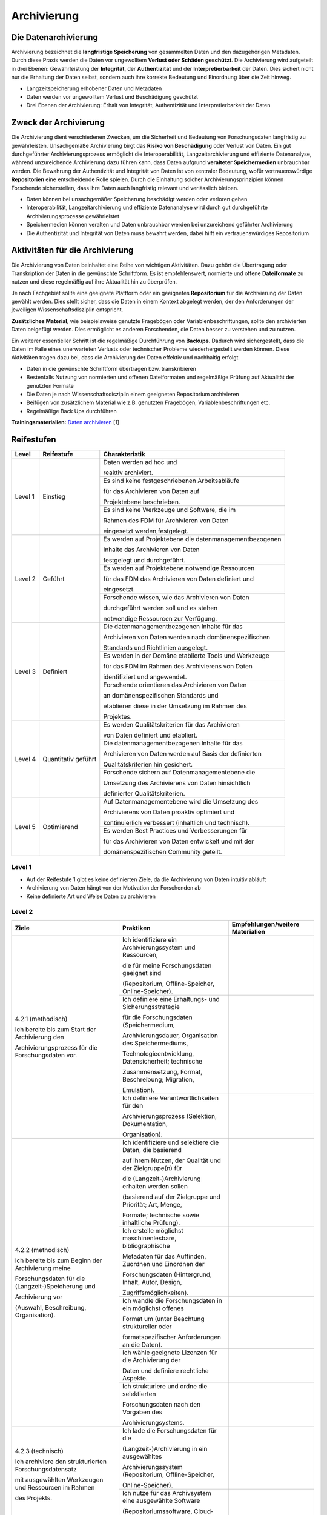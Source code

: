 .. _Archivierung:

###############
Archivierung
###############

*************************
Die Datenarchivierung
*************************

Archivierung bezeichnet die **langfristige Speicherung** von gesammelten Daten und den dazugehörigen Metadaten. Durch diese Praxis werden die Daten vor ungewolltem **Verlust oder Schäden geschützt**. Die Archivierung wird aufgeteilt in drei Ebenen: Gewährleistung der **Integrität**, der **Authentizität** und der **Interpretierbarkeit** der Daten. Dies sichert nicht nur die Erhaltung der Daten selbst, sondern auch ihre korrekte Bedeutung und Einordnung über die Zeit hinweg.

* Langzeitspeicherung erhobener Daten und Metadaten
* Daten werden vor ungewolltem Verlust und Beschädigung geschützt
* Drei Ebenen der Archivierung: Erhalt von Integrität, Authentizität und Interpretierbarkeit der Daten



*************************
Zweck der Archivierung
*************************

Die Archivierung dient verschiedenen Zwecken, um die Sicherheit und Bedeutung von Forschungsdaten langfristig zu gewährleisten. Unsachgemäße Archivierung birgt das **Risiko von Beschädigung** oder Verlust von Daten. Ein gut durchgeführter Archivierungsprozess ermöglicht die Interoperabilität, Langzeitarchivierung und effiziente Datenanalyse, während unzureichende Archivierung dazu führen kann, dass Daten aufgrund **veralteter Speichermedien** unbrauchbar werden. Die Bewahrung der Authentizität und Integrität von Daten ist von zentraler Bedeutung, wofür vertrauenswürdige **Repositorien** eine entscheidende Rolle spielen. Durch die Einhaltung solcher Archivierungsprinzipien können Forschende sicherstellen, dass ihre Daten auch langfristig relevant und verlässlich bleiben.

* Daten können bei unsachgemäßer Speicherung beschädigt werden oder verloren gehen 
* Interoperabilität, Langzeitarchivierung und effiziente Datenanalyse wird durch gut durchgeführte Archivierungsprozesse gewährleistet
* Speichermedien können veralten und Daten unbrauchbar werden bei unzureichend geführter Archivierung
* Die Authentizität und Integrität von Daten muss bewahrt werden, dabei hilft ein vertrauenswürdiges Repositorium

*******************************
Aktivitäten für die Archivierung
*******************************

Die Archivierung von Daten beinhaltet eine Reihe von wichtigen Aktivitäten. Dazu gehört die Übertragung oder Transkription der Daten in die gewünschte Schriftform. Es ist empfehlenswert, normierte und offene **Dateiformate** zu nutzen und diese regelmäßig auf ihre Aktualität hin zu überprüfen.

Je nach Fachgebiet sollte eine geeignete Plattform oder ein geeignetes **Repositorium** für die Archivierung der Daten gewählt werden. Dies stellt sicher, dass die Daten in einem Kontext abgelegt werden, der den Anforderungen der jeweiligen Wissenschaftsdisziplin entspricht.

**Zusätzliches Material**, wie beispielsweise genutzte Fragebögen oder Variablenbeschriftungen, sollte den archivierten Daten beigefügt werden. Dies ermöglicht es anderen Forschenden, die Daten besser zu verstehen und zu nutzen.

Ein weiterer essentieller Schritt ist die regelmäßige Durchführung von **Backups**. Dadurch wird sichergestellt, dass die Daten im Falle eines unerwarteten Verlusts oder technischer Probleme wiederhergestellt werden können. Diese Aktivitäten tragen dazu bei, dass die Archivierung der Daten effektiv und nachhaltig erfolgt.

* Daten in die gewünschte Schriftform übertragen bzw. transkribieren
* Bestenfalls Nutzung von normierten und offenen Dateiformaten und regelmäßige Prüfung auf Aktualität der genutzten Formate
* Die Daten je nach Wissenschaftsdisziplin einem geeigneten Repositorium archivieren
* Beifügen von zusätzlichem Material wie z.B. genutzten Fragebögen, Variablenbeschriftungen etc.
* Regelmäßige Back Ups durchführen

**Trainingsmaterialien:** `Daten archivieren <https://nfdi4ing.pages.rwth-aachen.de/education/education-pages/dlc-datalifecycle/html_slides/dlc5.html#/>`_ [1]

************
Reifestufen
************
+-------------------------------------------------------+----------------------------------------------------------+---------------------------------------------------------+
| Level                                                 | Reifestufe                                               | Charakteristik                                          |
+=======================================================+==========================================================+=========================================================+
| Level 1                                               | Einstieg                                                 | Daten werden ad hoc und                                 |
|                                                       |                                                          |                                                         |
|                                                       |                                                          | reaktiv archiviert.                                     |
|                                                       |                                                          +---------------------------------------------------------+
|                                                       |                                                          | Es sind keine festgeschriebenen Arbeitsabläufe          |
|                                                       |                                                          |                                                         |
|                                                       |                                                          | für das Archivieren von Daten auf                       |
|                                                       |                                                          |                                                         |
|                                                       |                                                          | Projektebene beschrieben.                               |
|                                                       |                                                          +---------------------------------------------------------+
|                                                       |                                                          | Es sind keine Werkzeuge und Software, die im            |
|                                                       |                                                          |                                                         |
|                                                       |                                                          | Rahmen des FDM für Archivieren von Daten                |
|                                                       |                                                          |                                                         |
|                                                       |                                                          | eingesetzt werden,festgelegt.                           |
+-------------------------------------------------------+----------------------------------------------------------+---------------------------------------------------------+
| Level 2                                               | Geführt                                                  | Es werden auf Projektebene die datenmanagementbezogenen |
|                                                       |                                                          |                                                         |
|                                                       |                                                          | Inhalte das Archivieren von Daten                       |
|                                                       |                                                          |                                                         |
|                                                       |                                                          | festgelegt und durchgeführt.                            |
|                                                       |                                                          +---------------------------------------------------------+
|                                                       |                                                          | Es werden auf Projektebene notwendige Ressourcen        |
|                                                       |                                                          |                                                         |
|                                                       |                                                          | für das FDM das Archivieren von Daten definiert und     |
|                                                       |                                                          |                                                         |
|                                                       |                                                          | eingesetzt.                                             |
|                                                       |                                                          +---------------------------------------------------------+
|                                                       |                                                          | Forschende wissen, wie das Archivieren von Daten        |
|                                                       |                                                          |                                                         |
|                                                       |                                                          | durchgeführt werden soll und es stehen                  |
|                                                       |                                                          |                                                         |
|                                                       |                                                          | notwendige Ressourcen zur Verfügung.                    |
+-------------------------------------------------------+----------------------------------------------------------+---------------------------------------------------------+
| Level 3                                               | Definiert                                                | Die datenmanagementbezogenen Inhalte für das            |
|                                                       |                                                          |                                                         |
|                                                       |                                                          | Archivieren von Daten werden nach domänenspezifischen   |
|                                                       |                                                          |                                                         |
|                                                       |                                                          | Standards und Richtlinien ausgelegt.                    |
|                                                       |                                                          +---------------------------------------------------------+
|                                                       |                                                          | Es werden in der Domäne etablierte Tools und Werkzeuge  |
|                                                       |                                                          |                                                         |
|                                                       |                                                          | für das FDM im Rahmen des Archivierens von Daten        |
|                                                       |                                                          |                                                         |
|                                                       |                                                          | identifiziert und angewendet.                           |
|                                                       |                                                          +---------------------------------------------------------+
|                                                       |                                                          | Forschende orientieren das Archivieren von Daten        |
|                                                       |                                                          |                                                         |
|                                                       |                                                          | an domänenspezifischen Standards und                    |
|                                                       |                                                          |                                                         |
|                                                       |                                                          | etablieren diese in der Umsetzung im Rahmen des         |
|                                                       |                                                          |                                                         |
|                                                       |                                                          | Projektes.                                              |
+-------------------------------------------------------+----------------------------------------------------------+---------------------------------------------------------+
| Level 4                                               | Quantitativ geführt                                      | Es werden Qualitätskriterien für das Archivieren        |
|                                                       |                                                          |                                                         |
|                                                       |                                                          | von Daten definiert und etabliert.                      |
|                                                       |                                                          +---------------------------------------------------------+
|                                                       |                                                          | Die datenmanagementbezogenen Inhalte für das            |
|                                                       |                                                          |                                                         |
|                                                       |                                                          | Archivieren von Daten werden auf Basis der definierten  |
|                                                       |                                                          |                                                         |
|                                                       |                                                          | Qualitätskriterien hin gesichert.                       |
|                                                       |                                                          +---------------------------------------------------------+
|                                                       |                                                          | Forschende sichern auf Datenmanagementebene die         |
|                                                       |                                                          |                                                         |
|                                                       |                                                          | Umsetzung des Archivierens von Daten hinsichtlich       |
|                                                       |                                                          |                                                         |
|                                                       |                                                          | definierter Qualitätskriterien.                         |
+-------------------------------------------------------+----------------------------------------------------------+---------------------------------------------------------+
| Level 5                                               | Optimierend                                              | Auf Datenmanagementebene wird die Umsetzung des         |
|                                                       |                                                          |                                                         |
|                                                       |                                                          | Archivierens von Daten proaktiv optimiert und           |
|                                                       |                                                          |                                                         |
|                                                       |                                                          | kontinuierlich verbessert (inhaltlich und technisch).   |
|                                                       |                                                          +---------------------------------------------------------+
|                                                       |                                                          | Es werden Best Practices und Verbesserungen für         |
|                                                       |                                                          |                                                         |
|                                                       |                                                          | für das Archivieren von Daten entwickelt und mit der    |
|                                                       |                                                          |                                                         |
|                                                       |                                                          | domänenspezifischen Community geteilt.                  |
+-------------------------------------------------------+----------------------------------------------------------+---------------------------------------------------------+


=========
Level 1
=========
* Auf der Reifestufe 1 gibt es keine definierten Ziele, da die Archivierung von Daten intuitiv abläuft
* Archivierung von Daten hängt von der Motivation der Forschenden ab
* Keine definierte Art und Weise Daten zu archivieren

=========
Level 2 
=========

+-------------------------------------------------------+----------------------------------------------------------+-----------------------------------------------------------------------------------------------------------------------------------------------+
| Ziele                                                 | Praktiken                                                | Empfehlungen/weitere Materialien                                                                                                              |
+=======================================================+==========================================================+===============================================================================================================================================+
| 4.2.1 (methodisch)                                    | Ich identifiziere ein Archivierungssystem und Ressourcen,|                                                                                                                                               |
|                                                       |                                                          |                                                                                                                                               |
|                                                       | die für meine Forschungsdaten geeignet sind              |                                                                                                                                               |
|                                                       |                                                          |                                                                                                                                               |
| Ich bereite bis zum Start der Archivierung den        | (Repositorium, Offline-Speicher, Online-Speicher).       |                                                                                                                                               |
|                                                       |                                                          |                                                                                                                                               |
| Archivierungsprozess für die Forschungsdaten vor.     |                                                          |                                                                                                                                               |
|                                                       |                                                          |                                                                                                                                               |
|                                                       +----------------------------------------------------------+-----------------------------------------------------------------------------------------------------------------------------------------------+
|                                                       | Ich definiere eine Erhaltungs- und Sicherungsstrategie   |                                                                                                                                               |
|                                                       |                                                          |                                                                                                                                               |
|                                                       | für die Forschungsdaten (Speichermedium,                 |                                                                                                                                               |
|                                                       |                                                          |                                                                                                                                               |
|                                                       | Archivierungsdauer, Organisation des Speichermediums,    |                                                                                                                                               |
|                                                       |                                                          |                                                                                                                                               |
|                                                       | Technologieentwicklung, Datensicherheit; technische      |                                                                                                                                               |
|                                                       |                                                          |                                                                                                                                               |
|                                                       | Zusammensetzung, Format, Beschreibung; Migration,        |                                                                                                                                               |
|                                                       |                                                          |                                                                                                                                               |
|                                                       | Emulation).                                              |                                                                                                                                               |
|                                                       +----------------------------------------------------------+-----------------------------------------------------------------------------------------------------------------------------------------------+
|                                                       | Ich definiere Verantwortlichkeiten für den               |                                                                                                                                               |
|                                                       |                                                          |                                                                                                                                               |
|                                                       | Archivierungsprozess (Selektion, Dokumentation,          |                                                                                                                                               |
|                                                       |                                                          |                                                                                                                                               |
|                                                       | Organisation).                                           |                                                                                                                                               |
|                                                       |                                                          |                                                                                                                                               |
+-------------------------------------------------------+----------------------------------------------------------+-----------------------------------------------------------------------------------------------------------------------------------------------+
| 4.2.2 (methodisch)                                    | Ich identifiziere und selektiere die Daten, die basierend|                                                                                                                                               |
|                                                       |                                                          |                                                                                                                                               |
|                                                       | auf ihrem Nutzen, der Qualität und der Zielgruppe(n) für |                                                                                                                                               |
|                                                       |                                                          |                                                                                                                                               |
| Ich bereite bis zum Beginn der Archivierung meine     | die (Langzeit-)Archivierung erhalten werden sollen       |                                                                                                                                               |
|                                                       |                                                          |                                                                                                                                               |
| Forschungsdaten für die (Langzeit-)Speicherung und    | (basierend auf der Zielgruppe und Priorität; Art, Menge, |                                                                                                                                               |
|                                                       |                                                          |                                                                                                                                               |
| Archivierung vor                                      | Formate; technische sowie inhaltliche Prüfung).          |                                                                                                                                               |
|                                                       |                                                          |                                                                                                                                               |
| (Auswahl, Beschreibung, Organisation).                +----------------------------------------------------------+-----------------------------------------------------------------------------------------------------------------------------------------------+
|                                                       | Ich erstelle möglichst maschinenlesbare, bibliographische|                                                                                                                                               |
|                                                       |                                                          |                                                                                                                                               |
|                                                       | Metadaten für das Auffinden, Zuordnen und Einordnen der  |                                                                                                                                               |
|                                                       |                                                          |                                                                                                                                               |
|                                                       | Forschungsdaten (Hintergrund, Inhalt, Autor, Design,     |                                                                                                                                               |
|                                                       |                                                          |                                                                                                                                               |
|                                                       | Zugriffsmöglichkeiten).                                  |                                                                                                                                               |
|                                                       |                                                          |                                                                                                                                               |
|                                                       +----------------------------------------------------------+-----------------------------------------------------------------------------------------------------------------------------------------------+
|                                                       | Ich wandle die Forschungsdaten in ein möglichst offenes  |                                                                                                                                               |
|                                                       |                                                          |                                                                                                                                               |
|                                                       | Format um (unter Beachtung struktureller oder            |                                                                                                                                               |
|                                                       |                                                          |                                                                                                                                               |
|                                                       | formatspezifischer Anforderungen an die Daten).          |                                                                                                                                               |
|                                                       |                                                          |                                                                                                                                               |
|                                                       +----------------------------------------------------------+-----------------------------------------------------------------------------------------------------------------------------------------------+
|                                                       | Ich wähle geeignete Lizenzen für die Archivierung der    |                                                                                                                                               |
|                                                       |                                                          |                                                                                                                                               |
|                                                       | Daten und definiere rechtliche Aspekte.                  |                                                                                                                                               |
|                                                       |                                                          |                                                                                                                                               |
|                                                       +----------------------------------------------------------+-----------------------------------------------------------------------------------------------------------------------------------------------+
|                                                       | Ich strukturiere und ordne die selektierten              |                                                                                                                                               |
|                                                       |                                                          |                                                                                                                                               |
|                                                       | Forschungsdaten nach den Vorgaben des                    |                                                                                                                                               |
|                                                       |                                                          |                                                                                                                                               |
|                                                       | Archivierungsystems.                                     |                                                                                                                                               |
+-------------------------------------------------------+----------------------------------------------------------+-----------------------------------------------------------------------------------------------------------------------------------------------+
| 4.2.3 (technisch)                                     | Ich lade die Forschungsdaten für die                     |                                                                                                                                               |
|                                                       |                                                          |                                                                                                                                               |
|                                                       | (Langzeit-)Archivierung in ein ausgewähltes              |                                                                                                                                               |
|                                                       |                                                          |                                                                                                                                               |
| Ich archiviere den strukturierten Forschungsdatensatz | Archivierungssystem (Repositorium, Offline-Speicher,     |                                                                                                                                               |
|                                                       |                                                          |                                                                                                                                               |
| mit ausgewählten Werkzeugen und Ressourcen im Rahmen  | Online-Speicher).                                        |                                                                                                                                               |
|                                                       |                                                          |                                                                                                                                               |
| des Projekts.                                         |                                                          |                                                                                                                                               |
|                                                       |                                                          |                                                                                                                                               |
|                                                       +----------------------------------------------------------+-----------------------------------------------------------------------------------------------------------------------------------------------+
|                                                       | Ich nutze für das Archivsystem eine ausgewählte Software |                                                                                                                                               |
|                                                       |                                                          |                                                                                                                                               |
|                                                       | (Repositoriumssoftware, Cloud-Dienste).                  |                                                                                                                                               |
|                                                       |                                                          |                                                                                                                                               |
+-------------------------------------------------------+----------------------------------------------------------+-----------------------------------------------------------------------------------------------------------------------------------------------+

+-------------------------------------------------------+----------------------------------------------------------+-------------------------------------------------------------------------------------------------------------------------------------------------------------------------------+
| ALT                                                 | Praktiken                                                |  Empfehlungen/weitere Materialien                                                                                                                                             |
+=======================================================+==========================================================+===============================================================================================================================================================================+
| 4.2.1.: Entwickeln Sie auf Projekt- oder              | Festlegen, wie erhobene Daten gespeichert und            |   Dies sind zumeist schon Inhalte, die in einem DMP für ein Forschungsprojekt geplant und definiert werden                                                                    |
|                                                       |                                                          |                                                                                                                                                                               |
| Organisationsebene klare Richtlinien und Verfahren    | archiviert werden sollen                                 |                                                                                                                                                                               |
|                                                       +----------------------------------------------------------+                                                                                                                                                                               |
| für die Organisation und Definition                   | Festlegen, welche Daten gespeichert werden sollen        |                                                                                                                                                                               |
|                                                       +----------------------------------------------------------+                                                                                                                                                                               |
| der zu archivierenden Daten.                          | Festlegen, für welchen Zeitraum die Daten archiviert     |                                                                                                                                                                               |
|                                                       |                                                          |                                                                                                                                                                               |
|                                                       | werden sollen                                            |                                                                                                                                                                               |
|                                                       +----------------------------------------------------------+                                                                                                                                                                               |
|                                                       | Festlegen, wer nach Projektende für die archivierten     |                                                                                                                                                                               |
|                                                       | Daten verantwortlich ist                                 |                                                                                                                                                                               |
+-------------------------------------------------------+----------------------------------------------------------+-------------------------------------------------------------------------------------------------------------------------------------------------------------------------------+
| 4.2.2.: Definieren Sie auf Projekt- oder              | Anforderungen an die projektinterne Nutzung              |                                                                                                                                                                               |
|                                                       |                                                          |                                                                                                                                                                               |
| Organisationsebene das Archivierungssystem der zu     | eines Archivierungssystems ermitteln und definieren      |                                                                                                                                                                               |
|                                                       +----------------------------------------------------------+                                                                                                                                                                               |
| archiviernden Daten so, dass die Langzeitarchivierung | Ein Archivierungssystems bestimmen und auswählen         |                                                                                                                                                                               |
|                                                       |                                                          |                                                                                                                                                                               |
| ermöglicht wird.                                      |                                                          |                                                                                                                                                                               |
+-------------------------------------------------------+----------------------------------------------------------+-------------------------------------------------------------------------------------------------------------------------------------------------------------------------------+
| 4.2.3.: Erhalten Sie die  Integrität, Authentizität   | Die Daten in dem Archivierungssystem organisieren        | Physischer Erhalt und Speicherung der Daten                                                                                                                                   |
|                                                       +----------------------------------------------------------+                                                                                                                                                                               |
| und Interpretierbarkeit der archiverten Daten         | Migration von Dateiformaten bei veraltenten Formaten     |                                                                                                                                                                               |
|                                                       +----------------------------------------------------------+                                                                                                                                                                               |
| auf Projektebene.                                     | Die Daten mittels Metadaten inhaltlich beschreiben       | Verknüpfen der Daten mit zugehörigen Metadaten aus der Erhebungsphase                                                                                                         |
+-------------------------------------------------------+----------------------------------------------------------+-------------------------------------------------------------------------------------------------------------------------------------------------------------------------------+


========
Level 3
========

+-------------------------------------------------------+----------------------------------------------------------+-----------------------------------------------------------------------------------------------------------------------------------------------+
| Ziele                                                 | Praktiken                                                | Empfehlungen/weitere Materialien                                                                                                              |
+=======================================================+==========================================================+===============================================================================================================================================+
| 4.3.1 (methodisch)                                    | Ich identifiziere ein in der Domäne oder Community       |                                                                                                                                               |
|                                                       |                                                          |                                                                                                                                               |
|                                                       | etabliertes Archivierungssystem (Repositorien,           |                                                                                                                                               |
|                                                       |                                                          |                                                                                                                                               |
| Ich gestalte den Archivierungsprozess bis zum Start   | Offline-Speicher, Online-Speicher).                      |                                                                                                                                               |
|                                                       |                                                          |                                                                                                                                               |
| der Archivierung nach domänen- oder                   |                                                          |                                                                                                                                               |
|                                                       |                                                          |                                                                                                                                               |
| communityspezifischen Standards.                      |                                                          |                                                                                                                                               |
|                                                       |                                                          |                                                                                                                                               |
|                                                       +----------------------------------------------------------+-----------------------------------------------------------------------------------------------------------------------------------------------+
|                                                       | Ich definiere die Erhaltungs- und Sicherungsstrategie    |                                                                                                                                               |
|                                                       |                                                          |                                                                                                                                               |
|                                                       | nach domänen- oder communityspezifischen Standards       |                                                                                                                                               |
|                                                       |                                                          |                                                                                                                                               |
|                                                       | (Speichermedium, Archivierungsdauer, Organisation des    |                                                                                                                                               |
|                                                       |                                                          |                                                                                                                                               |
|                                                       | Speichermediums, Technologieentwicklung, Datensicherheit;|                                                                                                                                               |
|                                                       |                                                          |                                                                                                                                               |
|                                                       | Emulation, Konvertierung).                               |                                                                                                                                               |
|                                                       |                                                          |                                                                                                                                               |
+-------------------------------------------------------+----------------------------------------------------------+-----------------------------------------------------------------------------------------------------------------------------------------------+
| 4.3.2 (methodisch)                                    | Ich identifiziere und selektiere die Daten nach in der   |                                                                                                                                               |
|                                                       |                                                          |                                                                                                                                               |
|                                                       | Domäne oder Community festgelegten Kriterien.            |                                                                                                                                               |
|                                                       |                                                          |                                                                                                                                               |
| Ich bereite bis zum Beginn der Archivierung meine     |                                                          |                                                                                                                                               |
|                                                       |                                                          |                                                                                                                                               |
| Forschungsdaten für die (Langzeit-)Speicherung und    |                                                          |                                                                                                                                               |
|                                                       |                                                          |                                                                                                                                               |
| Archivierung nach domänen- oder communityspezifischen |                                                          |                                                                                                                                               |
|                                                       |                                                          |                                                                                                                                               |
| Standards vor (Auswahl, Beschreibung, Organisation).  |                                                          |                                                                                                                                               |
|                                                       |                                                          |                                                                                                                                               |
|                                                       +----------------------------------------------------------+-----------------------------------------------------------------------------------------------------------------------------------------------+
|                                                       | Ich verfasse standardisierte und maschinenlesbare        |                                                                                                                                               |
|                                                       |                                                          |                                                                                                                                               |
|                                                       | Metadaten, die in der Domäne oder Community etabliert    |                                                                                                                                               |
|                                                       |                                                          |                                                                                                                                               |
|                                                       | sind (kontrollierte Vokabulare, Klassifikationen,        |                                                                                                                                               |
|                                                       |                                                          |                                                                                                                                               |
|                                                       | Ontologien oder Thesauren).                              |                                                                                                                                               |
|                                                       |                                                          |                                                                                                                                               |
|                                                       +----------------------------------------------------------+-----------------------------------------------------------------------------------------------------------------------------------------------+
|                                                       | Ich erstelle maschinenlesbare Metadaten für die          |                                                                                                                                               |
|                                                       |                                                          |                                                                                                                                               |
|                                                       | Archivierung, die domänen- oder communityspezifische     |                                                                                                                                               |
|                                                       |                                                          |                                                                                                                                               |
|                                                       | Standards einbeziehen.                                   |                                                                                                                                               |
|                                                       |                                                          |                                                                                                                                               |
|                                                       +----------------------------------------------------------+-----------------------------------------------------------------------------------------------------------------------------------------------+
|                                                       | Ich verwende möglichst offene und in der Domäne oder     |                                                                                                                                               |
|                                                       |                                                          |                                                                                                                                               |
|                                                       | Community standardisierte Formate für meine (Meta-)Daten.|                                                                                                                                               |
|                                                       |                                                          |                                                                                                                                               |
|                                                       +----------------------------------------------------------+-----------------------------------------------------------------------------------------------------------------------------------------------+
|                                                       | Ich strukturiere und ordne die selektierten              |                                                                                                                                               |
|                                                       |                                                          |                                                                                                                                               |
|                                                       | Forschungsdaten nach den Vorgaben und etablierten        |                                                                                                                                               |
|                                                       |                                                          |                                                                                                                                               |
|                                                       | Standards in der Domäne oder Community (Vorgaben des     |                                                                                                                                               |
|                                                       |                                                          |                                                                                                                                               |
|                                                       | Archivierungssystems).                                   |                                                                                                                                               |
|                                                       |                                                          |                                                                                                                                               |
+-------------------------------------------------------+----------------------------------------------------------+-----------------------------------------------------------------------------------------------------------------------------------------------+
| 4.3.3 (technisch)                                     | Ich lade die Forschungsdaten für die                     |                                                                                                                                               |
|                                                       |                                                          |                                                                                                                                               |
|                                                       | (Langzeit-)Archivierung in ein in der Domäne oder        |                                                                                                                                               |
|                                                       |                                                          |                                                                                                                                               |
| Ich archiviere den strukturierten Forschungsdatensatz | Community etabliertes Archivierungssystem.               |                                                                                                                                               |
|                                                       |                                                          |                                                                                                                                               |
| mit in der Domäne oder Community standardisierten     |                                                          |                                                                                                                                               |
|                                                       |                                                          |                                                                                                                                               |
| Werkzeugen und Ressourcen.                            |                                                          |                                                                                                                                               |
|                                                       |                                                          |                                                                                                                                               |
+-------------------------------------------------------+----------------------------------------------------------+-----------------------------------------------------------------------------------------------------------------------------------------------+

+-------------------------------------------------------+----------------------------------------------------------+-------------------------------------------------------------------------------------------------------------------------------------------------------------------------------+
| ALT                                                 | Praktiken                                                |  Empfehlungen/weitere Materialien                                                                                                                                             |
+=======================================================+==========================================================+===============================================================================================================================================================================+
| 4.3.1.: Richten Sie das Management der Archivierung   | Fachspezifische Regelungen und Standards                 |  `Open Archival Information System (OAIS) <https://www.forschungsdaten.org/index.php/OAIS>`_                                                                                  |
|                                                       |                                                          |                                                                                                                                                                               |
| nach fachspezifischen Communitystandards aus, um eine | (Best Practices) identifizieren und einbeziehen          |                                                                                                                                                                               |
|                                                       |                                                          |                                                                                                                                                                               |
| effektive und konsistente Archivierung                |                                                          |                                                                                                                                                                               |
|                                                       |                                                          |                                                                                                                                                                               |
| zu gewährleisten.                                     |                                                          |                                                                                                                                                                               |
+-------------------------------------------------------+----------------------------------------------------------+-------------------------------------------------------------------------------------------------------------------------------------------------------------------------------+
| 4.3.2.: Passen Sie die Archivierung der Daten an einen| Spezifische Metadaten für die Archivierung               | `Metadaten der Archivierung <https://www.publisso.de/digitale-langzeitarchivierung/dlza-metadaten>`_                                                                          |
|                                                       |                                                          | Zusätzliche Angabe von Administrativen Metadaten                                                                                                                              |
| fachspezifischen Kontext an, um die Komaptibilität    | einbeziehen und deren Verknüpfung mit den Daten          | Hier muss sichergestellt werden, dass bereits in der Erehbungsphase Metadatenstandards verwendet wurden, um die Verständlichkeit zu sichern                                   |
|                                                       +----------------------------------------------------------+                                                                                                                                                                               |
| und Nachnutzbarkeit der Daten sicherzustellen         | Domänenspezifischen Metadaten für die                    |                                                                                                                                                                               |
|                                                       |                                                          |                                                                                                                                                                               |
|                                                       | Interpretierbarkeit der Daten einbeziehen                |                                                                                                                                                                               |
|                                                       +----------------------------------------------------------+-------------------------------------------------------------------------------------------------------------------------------------------------------------------------------+                   
|                                                       | Empfohlenen Dateiformaten (offene) für eine digitale     | * `Dateiformate erhalten <https://forschungsdaten.info/themen/veroeffentlichen-und-archivieren/formate-erhalten/>`_                                                           |
|                                                       |                                                          |                                                                                                                                                                               |
|                                                       | Langzeitarchivierung verwenden und/oder Migration        | * Daten dürfen nicht untrennbar mit einem Datenträger oder Auslesegerät verbunden sein, da sie nur so auf Systeme und Träger migriert werden können                           |
|                                                       |                                                          |                                                                                                                                                                               |
|                                                       | der Dateiformate, sowie Emulation der ursprünglichen     | * Emulation der Systemumgebung, der Imitation der alten Software-Umgebung auf neuere Hardware und Systemumgebung, schaffen                                                    |
|                                                       |                                                          |                                                                                                                                                                               |
|                                                       | Systemumgebung (bei proprietären Dateiformaten)          |                                                                                                                                                                               | 
+-------------------------------------------------------+----------------------------------------------------------+-------------------------------------------------------------------------------------------------------------------------------------------------------------------------------+
| 4.3.3: Überprüfen Sie, ob das Archivierungssystem     | Entwickeln oder Auswahl eines Archivierungssystems,      |                                                                                                                                                                               |
|                                                       |                                                          |                                                                                                                                                                               |
| die definierten Standards und Anforderungen           | das die Anforderungen der Standards erfüllt              |                                                                                                                                                                               |
|                                                       +----------------------------------------------------------+                                                                                                                                                                               |
| der Fachcommunity erfüllt.                            | Den physischen Erhalt der Daten durch das                |  Regelmäßiger Austausch von Daten & redundante Speicherung                                                                                                                    |
|                                                       |                                                          |                                                                                                                                                                               |
|                                                       | Archvierungssystem sichern                               |                                                                                                                                                                               |
+-------------------------------------------------------+----------------------------------------------------------+-------------------------------------------------------------------------------------------------------------------------------------------------------------------------------+

=========
Level 4
=========

+-------------------------------------------------------+----------------------------------------------------------+-----------------------------------------------------------------------------------------------------------------------------------------------+
| Ziele                                                 | Praktiken                                                | Empfehlungen/weitere Materialien                                                                                                              |
+=======================================================+==========================================================+===============================================================================================================================================+
| 4.4.1 (methodisch)                                    | Ich nutze Risikomanagementstrategien, um quantifizierbare|                                                                                                                                               |
|                                                       |                                                          |                                                                                                                                               |
|                                                       | Kriterien für die Qualitätsmessung identifizieren zu     |                                                                                                                                               |
|                                                       |                                                          |                                                                                                                                               |
| Ich kenne bis zum Beginn der Archivierung Ziele und   | können (Risikoanalyseberichte, Änderungen in Abläufen,   |                                                                                                                                               |
|                                                       |                                                          |                                                                                                                                               |
| Kriterien der Domäne oder Community, mit denen der    | Performance Informationen etc.).                         |                                                                                                                                               |
|                                                       |                                                          |                                                                                                                                               |
| Archivierungsprozess und (Meta-)Daten kontinuierlich  |                                                          |                                                                                                                                               |
|                                                       |                                                          |                                                                                                                                               |
| gemessen und verbessert werden.                       |                                                          |                                                                                                                                               |
|                                                       |                                                          |                                                                                                                                               |
|                                                       +----------------------------------------------------------+-----------------------------------------------------------------------------------------------------------------------------------------------+
|                                                       | Ich definiere Verantwortlichkeiten für die               |                                                                                                                                               |
|                                                       |                                                          |                                                                                                                                               |
|                                                       | Qualitätsprüfung des Archivierungsprozesses und          |                                                                                                                                               |
|                                                       |                                                          |                                                                                                                                               |
|                                                       | zugehöriger Daten.                                       |                                                                                                                                               |
|                                                       |                                                          |                                                                                                                                               |
+-------------------------------------------------------+----------------------------------------------------------+-----------------------------------------------------------------------------------------------------------------------------------------------+
| 4.4.2 (methodisch)                                    | Ich überprüfe die Selektion der Daten abhängig von       |                                                                                                                                               |
|                                                       |                                                          |                                                                                                                                               |
|                                                       | definierten Prioritäten (Bedarf, Verifizierbarkeit,      |                                                                                                                                               |
|                                                       |                                                          |                                                                                                                                               |
| Ich prüfe ab Beginn der Archivierung meine            | Dokumentation, Einzigartigkeit).                         |                                                                                                                                               |
|                                                       |                                                          |                                                                                                                                               |
| Datenselektion und -verarbeitung nach definierten     |                                                          |                                                                                                                                               |
|                                                       |                                                          |                                                                                                                                               |
| Kriterien (kontextuelle Qualität, representationale   |                                                          |                                                                                                                                               |
|                                                       |                                                          |                                                                                                                                               |
| Qualität).                                            |                                                          |                                                                                                                                               |
|                                                       |                                                          |                                                                                                                                               |
|                                                       +----------------------------------------------------------+-----------------------------------------------------------------------------------------------------------------------------------------------+
|                                                       | Ich überprüfe verfasste Metadaten nach definierten       |                                                                                                                                               |
|                                                       |                                                          |                                                                                                                                               |
|                                                       | Kriterien (Vollständigkeit, Interpretierbarkeit,         |                                                                                                                                               |
|                                                       |                                                          |                                                                                                                                               |
|                                                       | Konsistenz, Genauigkeit).                                |                                                                                                                                               |
|                                                       |                                                          |                                                                                                                                               |
|                                                       +----------------------------------------------------------+-----------------------------------------------------------------------------------------------------------------------------------------------+
|                                                       | Ich lasse alle digitalen Objekte vor der Freigabe für die|                                                                                                                                               |
|                                                       |                                                          |                                                                                                                                               |
|                                                       | Archivierung von ausgewählten Verantwortlichen überprüfen|                                                                                                                                               |
|                                                       |                                                          |                                                                                                                                               |
|                                                       | (Verantwortliche aus Fachbereich, Funktion oder          |                                                                                                                                               |
|                                                       |                                                          |                                                                                                                                               |
|                                                       | Archivsystem).                                           |                                                                                                                                               |
|                                                       |                                                          |                                                                                                                                               |
+-------------------------------------------------------+----------------------------------------------------------+-----------------------------------------------------------------------------------------------------------------------------------------------+
| 4.4.3 (methodisch)                                    | Ich prüfe die Funktionstüchtigkeit der archivierten      |                                                                                                                                               |
|                                                       |                                                          |                                                                                                                                               |
|                                                       | Objekte nach definierten Kriterien (bezogen auf          |                                                                                                                                               |
|                                                       |                                                          |                                                                                                                                               |
| Ich prüfe ab Beginn der Archivierung meine            | Technologie; Verfügbarkeit, Interpretierbarkeit).        |                                                                                                                                               |
|                                                       |                                                          |                                                                                                                                               |
| archivierten Daten nach definierten Kriterien         |                                                          |                                                                                                                                               |
|                                                       |                                                          |                                                                                                                                               |
| (kontextuelle Qualität, representationale Qualität;   |                                                          |                                                                                                                                               |
|                                                       |                                                          |                                                                                                                                               |
| Zugänglichkeit, Integrität).                          |                                                          |                                                                                                                                               |
|                                                       |                                                          |                                                                                                                                               |
|                                                       +----------------------------------------------------------+-----------------------------------------------------------------------------------------------------------------------------------------------+
|                                                       | Ich überprüfe die Authentizität der archivierten Objekte |                                                                                                                                               |
|                                                       |                                                          |                                                                                                                                               |
|                                                       | nach definierten Kriterien (Echtheit, Unversehrtheit;    |                                                                                                                                               |
|                                                       |                                                          |                                                                                                                                               |
|                                                       | Fixierungswerte, Prüfsummen).                            |                                                                                                                                               |
|                                                       |                                                          |                                                                                                                                               |
|                                                       +----------------------------------------------------------+-----------------------------------------------------------------------------------------------------------------------------------------------+
|                                                       | Ich prüfe die Einhaltung der Langzeitverfügbarkeit nach  |                                                                                                                                               |
|                                                       |                                                          |                                                                                                                                               |
|                                                       | definierten Kriterien (Bitstream Preservation,           |                                                                                                                                               |
|                                                       |                                                          |                                                                                                                                               |
|                                                       | Versionierung, Backups; Austausch von Datenträgern,      |                                                                                                                                               |
|                                                       |                                                          |                                                                                                                                               |
|                                                       | redundante Speicherung, Migration oder Emulation).       |                                                                                                                                               |
|                                                       |                                                          |                                                                                                                                               |
+-------------------------------------------------------+----------------------------------------------------------+-----------------------------------------------------------------------------------------------------------------------------------------------+
| 4.4.4 (technisch)                                     | Ich nutze ein ausgewähltes Werkzeug für die              |                                                                                                                                               |
|                                                       |                                                          |                                                                                                                                               |
|                                                       | Qualitätsprüfung (Hardware, Software).                   |                                                                                                                                               |
|                                                       |                                                          |                                                                                                                                               |
| Ich führe die Qualitätsprüfung des                    |                                                          |                                                                                                                                               |
|                                                       |                                                          |                                                                                                                                               |
| Archivierungsprozesses mit ausgewählten Werkzeugen    |                                                          |                                                                                                                                               |
|                                                       |                                                          |                                                                                                                                               |
| durch.                                                |                                                          |                                                                                                                                               |
|                                                       |                                                          |                                                                                                                                               |
+-------------------------------------------------------+----------------------------------------------------------+-----------------------------------------------------------------------------------------------------------------------------------------------+

+-------------------------------------------------------+----------------------------------------------------------+-------------------------------------------------------------------------------------------------------------------------------------------------------------------------------+
| ALT                                                 | Praktiken                                                |  Empfehlungen/weitere Materialien                                                                                                                                             |
+=======================================================+==========================================================+===============================================================================================================================================================================+
| 4.4.1.: Identifizieren und etablieren Sie             |  Relevante Qualitätsziele identifizieren und definieren  |                                                                                                                                                                               |
|                                                       |                                                          |                                                                                                                                                                               |
| klare und messbare Qualitätsziele, um die Effizienz   | (bspw. Vollständigkeit, Bearbeitbarkeit, ...)  (hier)    |                                                                                                                                                                               |
|                                                       +----------------------------------------------------------+                                                                                                                                                                               |
| und Effektivität des Archivierungsprozesses           | Etablieren von quantitative Qualitätszielen              |                                                                                                                                                                               |
|                                                       |                                                          |                                                                                                                                                                               |
| zu verbessern und zu überwachen.                      |                                                          |                                                                                                                                                                               |
+-------------------------------------------------------+----------------------------------------------------------+-------------------------------------------------------------------------------------------------------------------------------------------------------------------------------+
| 4.4.2.: Implementieren Sie Mechanismen zur            | Überprüfen der Ausführung im Hinblick auf definierte     |                                                                                                                                                                               |
|                                                       |                                                          |                                                                                                                                                                               |
| Sicherstellung der Datenqualität der archivierten     | relevante Merkmale                                       |                                                                                                                                                                               |
|                                                       +----------------------------------------------------------+                                                                                                                                                                               |
| Daten, um sicherzustellen, dass die Daten korrekt,    | Einführen von regelmäßiger Überprüfung zur Datenqualität |                                                                                                                                                                               |
|                                                       |                                                          |                                                                                                                                                                               |
| vollständig und konsistent sind.                      | und Umsetzung                                            |                                                                                                                                                                               |
+-------------------------------------------------------+----------------------------------------------------------+-------------------------------------------------------------------------------------------------------------------------------------------------------------------------------+


=========
Level 5
=========

+-------------------------------------------------------+----------------------------------------------------------+-----------------------------------------------------------------------------------------------------------------------------------------------+
| Ziele                                                 | Praktiken                                                | Empfehlungen/weitere Materialien                                                                                                              |
+=======================================================+==========================================================+===============================================================================================================================================+
| 4.5.1 (methodisch)                                    | Ich beteilige mich an der (Weiter-)Entwicklung und       |                                                                                                                                               |
|                                                       |                                                          |                                                                                                                                               |
|                                                       | Optimierung von Archivierungssystemen und zugehöriger    |                                                                                                                                               |
|                                                       |                                                          |                                                                                                                                               |
| Ich trage zur (Weiter-)Entwicklung von                | Software (Hardware, Software, Kommunikationsprotokolle,  |                                                                                                                                               |
|                                                       |                                                          |                                                                                                                                               |
| Archivierungsstrategien, Best-Practices und Standards | Schnittstellen).                                         |                                                                                                                                               |
|                                                       |                                                          |                                                                                                                                               |
| sowie Werkzeugen und Ressourcen in der Domäne oder    |                                                          |                                                                                                                                               |
|                                                       |                                                          |                                                                                                                                               |
| Community bei.                                        |                                                          |                                                                                                                                               |
|                                                       |                                                          |                                                                                                                                               |
|                                                       +----------------------------------------------------------+-----------------------------------------------------------------------------------------------------------------------------------------------+
|                                                       | Ich wirke bei dem Austausch und der Entwicklung neuer    |                                                                                                                                               |
|                                                       |                                                          |                                                                                                                                               |
|                                                       | Standards und Best-Practices im Rahmen der Archivierung  |                                                                                                                                               |
|                                                       |                                                          |                                                                                                                                               |
|                                                       | in der Community mit (Strategien, (Langzeit-)Metadaten,  |                                                                                                                                               |
|                                                       |                                                          |                                                                                                                                               |
|                                                       | Vokabulare).                                             |                                                                                                                                               |
|                                                       |                                                          |                                                                                                                                               |
|                                                       +----------------------------------------------------------+-----------------------------------------------------------------------------------------------------------------------------------------------+
|                                                       | Ich beteilige mich in der Domäne oder Community an der   |                                                                                                                                               |
|                                                       |                                                          |                                                                                                                                               |
|                                                       | Entwicklung von Archivierungsplänen und -strategien.     |                                                                                                                                               |
|                                                       |                                                          |                                                                                                                                               |
+-------------------------------------------------------+----------------------------------------------------------+-----------------------------------------------------------------------------------------------------------------------------------------------+
| 4.5.2 (methodisch)                                    | Ich nutze alle mir zur Verfügung stehenden Kompetenzen   |                                                                                                                                               |
|                                                       |                                                          |                                                                                                                                               |
|                                                       | und Ressourcen in der Domäne oder Community, um meine    |                                                                                                                                               |
|                                                       |                                                          |                                                                                                                                               |
| Ich stehe im Austausch mit der Community und          | Archivierung zu verbessern und zu optimieren (neue       |                                                                                                                                               |
|                                                       |                                                          |                                                                                                                                               |
| verbessere kontinuierlich Ressourcen und Funktionen   | Archivierungsysteme, Strategien, Standards).             |                                                                                                                                               |
|                                                       |                                                          |                                                                                                                                               |
| im Bereich der Archivierung.                          |                                                          |                                                                                                                                               |
|                                                       |                                                          |                                                                                                                                               |
|                                                       +----------------------------------------------------------+-----------------------------------------------------------------------------------------------------------------------------------------------+
|                                                       | Ich teile neue Erkenntnisse und Methoden sowie Techniken |                                                                                                                                               |
|                                                       |                                                          |                                                                                                                                               |
|                                                       | und Ressourcen für die Archivierung in der Domäne oder   |                                                                                                                                               |
|                                                       |                                                          |                                                                                                                                               |
|                                                       | Community (Systeme und Komponenten, Protokolle, Formate; |                                                                                                                                               |
|                                                       |                                                          |                                                                                                                                               |
|                                                       | Kooperationen für Ressourcen).                           |                                                                                                                                               |
|                                                       |                                                          |                                                                                                                                               |
|                                                       +----------------------------------------------------------+-----------------------------------------------------------------------------------------------------------------------------------------------+
|                                                       | Ich teile Erfahrungen und Erkenntnisse zu Methoden,      |                                                                                                                                               |
|                                                       |                                                          |                                                                                                                                               |
|                                                       | Verfahren und Werkzeugen in Rahmen der Datenarchivierung |                                                                                                                                               |
|                                                       |                                                          |                                                                                                                                               |
|                                                       | aktiv in der Community und passe meine Techniken und     |                                                                                                                                               |
|                                                       |                                                          |                                                                                                                                               |
|                                                       | Werkzeuge kontinuierlich an den neusten Stand an.        |                                                                                                                                               |
|                                                       |                                                          |                                                                                                                                               |
+-------------------------------------------------------+----------------------------------------------------------+-----------------------------------------------------------------------------------------------------------------------------------------------+

+-------------------------------------------------------+----------------------------------------------------------+-------------------------------------------------------------------------------------------------------------------------------------------------------------------------------+
| ALT                                                 | Praktiken                                                |  Empfehlungen/weitere Materialien                                                                                                                                             |
+=======================================================+==========================================================+===============================================================================================================================================================================+
| 4.5.1.: Etablieren Sie einen kontinuierlichen         | Verbessern und anpassen des Managements der              |                                                                                                                                                                               |
|                                                       |                                                          |                                                                                                                                                                               |
| Verbesserungsprozess für die definierten              | Archivierung auf Grundlage von neuen Standards des       |                                                                                                                                                                               |
|                                                       |                                                          |                                                                                                                                                                               |
| Archivierungsprozesse, um deren Effektivität und      | Fachbereichs                                             |                                                                                                                                                                               |
|                                                       |                                                          |                                                                                                                                                                               |
| Effizienz kontinuierlich zu optimieren.               |                                                          |                                                                                                                                                                               |      
+-------------------------------------------------------+----------------------------------------------------------+-------------------------------------------------------------------------------------------------------------------------------------------------------------------------------+
| 4.5.2.: Bewerten Sie regelmäßig die Technologien,     | Entwickeln und nutzen neuer technischer Standards        |                                                                                                                                                                               |
|                                                       +----------------------------------------------------------+                                                                                                                                                                               |
| die für die Datenarchivierung verwendet werden,       | Austausch und Entwickelung technischer Systeme in der    |                                                                                                                                                                               |
|                                                       |                                                          |                                                                                                                                                                               |
| und setzen Sie Verbesserungen um, um sicherzustellen, | fachspezifischen Community                               |                                                                                                                                                                               |
|                                                       |                                                          |                                                                                                                                                                               |
| dass die Daten langfristig zugänglich, sicher und in  |                                                          |                                                                                                                                                                               |
|                                                       |                                                          |                                                                                                                                                                               |
| einem angemessenen Format archiviert werden.          |                                                          |                                                                                                                                                                               |    
+-------------------------------------------------------+----------------------------------------------------------+-------------------------------------------------------------------------------------------------------------------------------------------------------------------------------+

*************
Checkliste
*************



***************************
Weiterführende Materialien
***************************
Auf der Internetseite
`Forschungsdaten.info <https://forschungsdaten.info/themen/veroeffentlichen-und-archivieren>`_
sind weiterführende Informationen, sowie Beispiele für vertrauenswürdige Repositorien zu finden.

`UK Data Archive <https://dam.ukdataservice.ac.uk/media/622417/managingsharing.pdf>`_

`Publisso - Digitale Langzeitarchivierung <https://www.publisso.de/digitale-langzeitarchivierung>`_

=========
Referenzen
========= 
[1] Diese Trainingmaterialien sind entstanden im Rahmen der `NFDI4Ing Special Interest Group RDM Training & Education <https://nfdi4ing.de/special-interest-groups-sig/training-education/>`_. 










